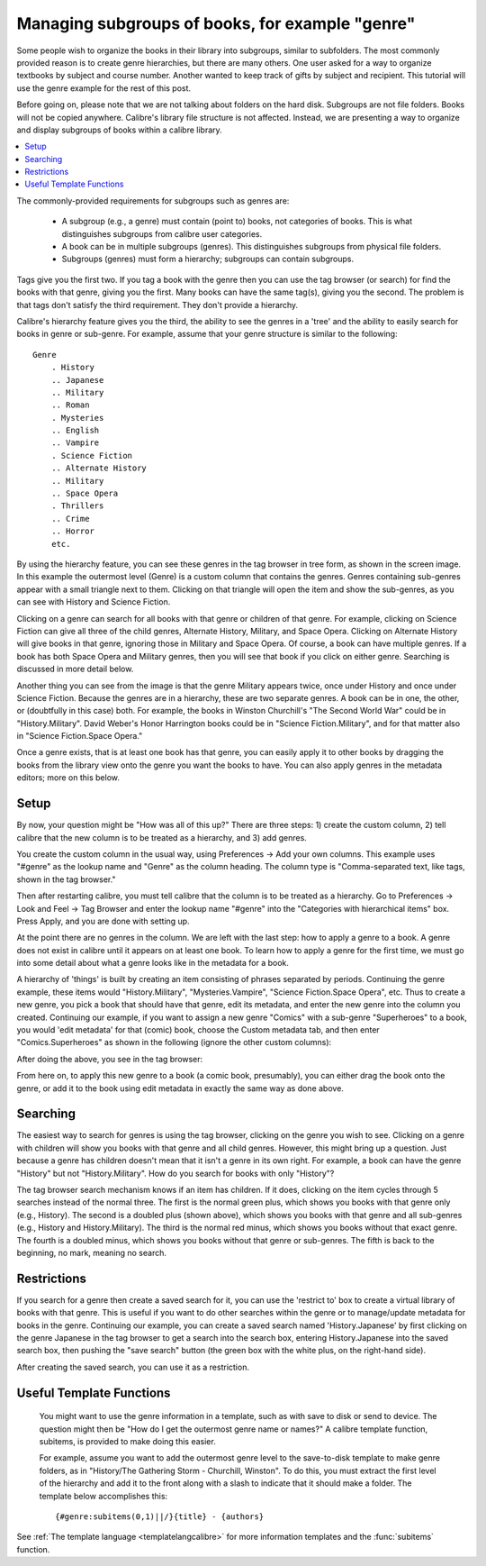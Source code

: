 .. _subgroups-tutorial:

Managing subgroups of books, for example "genre"
==================================================

Some people wish to organize the books in their library into subgroups, similar to subfolders. The most commonly provided reason is to create genre hierarchies, but there are many others. One user asked for a way to organize textbooks by subject and course number. Another wanted to keep track of gifts by subject and recipient. This tutorial will use the genre example for the rest of this post.

Before going on, please note that we are not talking about folders on the hard disk. Subgroups are not file folders. Books will not be copied anywhere. Calibre's library file structure is not affected. Instead, we are presenting a way to organize and display subgroups of books within a calibre library.

.. contents::
    :depth: 1
    :local:

.. |sgtree| image:: images/sg_tree.jpg
    :class: float-right-img


The commonly-provided requirements for subgroups such as genres are:

    * A subgroup (e.g., a genre) must contain (point to) books, not categories of books. This is what distinguishes subgroups from calibre user categories.
    * A book can be in multiple subgroups (genres). This distinguishes subgroups from physical file folders.
    * Subgroups (genres) must form a hierarchy; subgroups can contain subgroups.

Tags give you the first two. If you tag a book with the genre then you can use the tag browser (or search) for find the books with that genre, giving you the first. Many books can have the same tag(s), giving you the second. The problem is that tags don't satisfy the third requirement. They don't provide a hierarchy.

|sgtree| Calibre's hierarchy feature gives you the third, the ability to see the genres in a 'tree' and the ability to easily search for books in genre or sub-genre. For example, assume that your genre structure is similar to the following::

    Genre
        . History
        .. Japanese
        .. Military
        .. Roman
        . Mysteries
        .. English
        .. Vampire
        . Science Fiction
        .. Alternate History
        .. Military
        .. Space Opera
        . Thrillers
        .. Crime
        .. Horror
        etc.

By using the hierarchy feature, you can see these genres in the tag browser in tree form, as shown in the screen image. In this example the outermost level (Genre) is a custom column that contains the genres. Genres containing sub-genres appear with a small triangle next to them. Clicking on that triangle will open the item and show the sub-genres, as you can see with History and Science Fiction.

Clicking on a genre can search for all books with that genre or children of that genre. For example, clicking on Science Fiction can give all three of the child genres, Alternate History, Military, and Space Opera. Clicking on Alternate History will give books in that genre, ignoring those in Military and Space Opera. Of course, a book can have multiple genres. If a book has both Space Opera and Military genres, then you will see that book if you click on either genre. Searching is discussed in more detail below.

Another thing you can see from the image is that the genre Military appears twice, once under History and once under Science Fiction. Because the genres are in a hierarchy, these are two separate genres. A book can be in one, the other, or (doubtfully in this case) both. For example, the books in Winston Churchill's "The Second World War" could be in "History.Military". David Weber's Honor Harrington books could be in "Science Fiction.Military", and for that matter also in "Science Fiction.Space Opera."

Once a genre exists, that is at least one book has that genre, you can easily apply it to other books by dragging the books from the library view onto the genre you want the books to have. You can also apply genres in the metadata editors; more on this below.

Setup
----------------------------------------

By now, your question might be "How was all of this up?" There are three steps: 1) create the custom column, 2) tell calibre that the new column is to be treated as a hierarchy, and 3) add genres.

You create the custom column in the usual way, using Preferences -> Add your own columns. This example uses "#genre" as the lookup name and "Genre" as the column heading. The column type is "Comma-separated text, like tags, shown in the tag browser." 

.. image:: images/sg_cc.jpg
    :align: center

Then after restarting calibre, you must tell calibre that the column is to be treated as a hierarchy. Go to Preferences -> Look and Feel -> Tag Browser and enter the lookup name "#genre" into the "Categories with hierarchical items" box. Press Apply, and you are done with setting up.

.. image:: images/sg_pref.png
    :align: center

At the point there are no genres in the column. We are left with the last step: how to apply a genre to a book. A genre does not exist in calibre until it appears on at least one book. To learn how to apply a genre for the first time, we must go into some detail about what a genre looks like in the metadata for a book.

A hierarchy of 'things' is built by creating an item consisting of phrases separated by periods. Continuing the genre example, these items would "History.Military", "Mysteries.Vampire", "Science Fiction.Space Opera", etc. Thus to create a new genre, you pick a book that should have that genre, edit its metadata, and enter the new genre into the column you created. Continuing our example, if you want to assign a new genre "Comics" with a sub-genre "Superheroes" to a book, you would 'edit metadata' for that (comic) book, choose the Custom metadata tab, and then enter "Comics.Superheroes" as shown in the following (ignore the other custom columns):

.. image:: images/sg_genre.jpg
    :align: center

After doing the above, you see in the tag browser:

.. image:: images/sg_tb.jpg
    :align: center

From here on, to apply this new genre to a book (a comic book, presumably), you can either drag the book onto the genre, or add it to the book using edit metadata in exactly the same way as done above.

Searching
---------------

.. image:: images/sg_search.jpg
    :align: center

The easiest way to search for genres is using the tag browser, clicking on the genre you wish to see. Clicking on a genre with children will show you books with that genre and all child genres. However, this might bring up a question. Just because a genre has children doesn't mean that it isn't a genre in its own right. For example, a book can have the genre "History" but not "History.Military". How do you search for books with only "History"?

The tag browser search mechanism knows if an item has children. If it does, clicking on the item cycles through 5 searches instead of the normal three. The first is the normal green plus, which shows you books with that genre only (e.g., History). The second is a doubled plus (shown above), which shows you books with that genre and all sub-genres (e.g., History and History.Military). The third is the normal red minus, which shows you books without that exact genre. The fourth is a doubled minus, which shows you books without that genre or sub-genres. The fifth is back to the beginning, no mark, meaning no search.

Restrictions
---------------

If you search for a genre then create a saved search for it, you can use the 'restrict to' box to create a virtual library of books with that genre. This is useful if you want to do other searches within the genre or to manage/update metadata for books in the genre. Continuing our example, you can create a saved search named 'History.Japanese' by first clicking on the genre Japanese in the tag browser to get a search into the search box, entering History.Japanese into the saved search box, then pushing the "save search" button (the green box with the white plus, on the right-hand side).

.. image:: images/sg_restrict.jpg
    :align: center

After creating the saved search, you can use it as a restriction.

.. image:: images/sg_restrict2.jpg
    :align: center

Useful Template Functions
-------------------------
 
 You might want to use the genre information in a template, such as with save to disk or send to device. The question might then be "How do I get the outermost genre name or names?" A calibre template function, subitems, is provided to make doing this easier.
 
 For example, assume you want to add the outermost genre level to the save-to-disk template to make genre folders, as in "History/The Gathering Storm - Churchill, Winston". To do this, you must extract the first level of the hierarchy and add it to the front along with a slash to indicate that it should make a folder. The template below accomplishes this::
 
    {#genre:subitems(0,1)||/}{title} - {authors}

See :ref:`The template language <templatelangcalibre>` for more information templates and the :func:`subitems` function.
